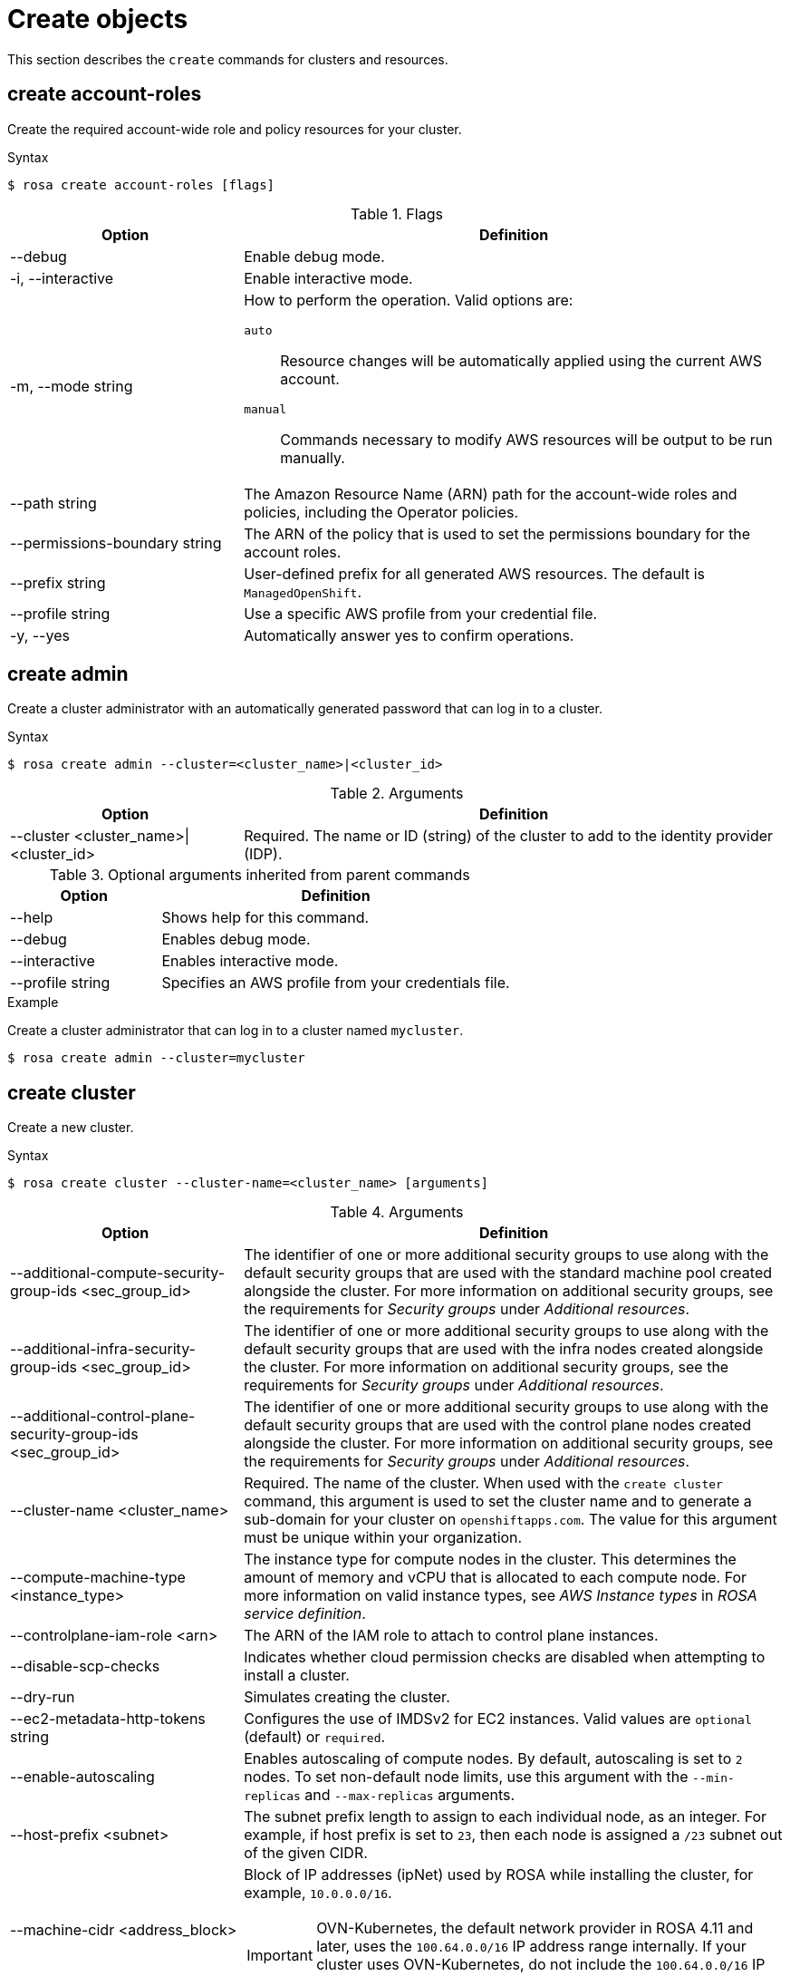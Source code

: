 
// Module included in the following assemblies:
//
// * rosa_cli/rosa-manage-objects-cli.adoc
:_mod-docs-content-type: REFERENCE
[id="rosa-create-objects_{context}"]
= Create objects

This section describes the `create` commands for clusters and resources.

[id="rosa-create-account-roles_{context}"]
== create account-roles

Create the required account-wide role and policy resources for your cluster.

.Syntax
[source,terminal]
----
$ rosa create account-roles [flags]
----

.Flags
[cols="30,70"]
|===
|Option |Definition

|--debug
|Enable debug mode.

|-i, --interactive
|Enable interactive mode.

|-m, --mode string
a|How to perform the operation. Valid options are:

`auto`:: Resource changes will be automatically applied using the current AWS account.
`manual`:: Commands necessary to modify AWS resources will be output to be run manually.

|--path string
|The Amazon Resource Name (ARN) path for the account-wide roles and policies, including the Operator policies.

|--permissions-boundary string
|The ARN of the policy that is used to set the permissions boundary for the account roles.

|--prefix string
|User-defined prefix for all generated AWS resources. The default is `ManagedOpenShift`.

|--profile string
|Use a specific AWS profile from your credential file.

|-y, --yes
|Automatically answer yes to confirm operations.

|===

[id="rosa-create-admin_{context}"]
== create admin

Create a cluster administrator with an automatically generated password that can log in to a cluster.

.Syntax
[source,terminal]
----
$ rosa create admin --cluster=<cluster_name>|<cluster_id>
----

.Arguments
[cols="30,70"]
|===
|Option |Definition

a|--cluster <cluster_name>\|<cluster_id>
|Required. The name or ID (string) of the cluster to add to the identity provider (IDP).
|===

.Optional arguments inherited from parent commands
[cols="30,70"]
|===
|Option |Definition

|--help
|Shows help for this command.

|--debug
|Enables debug mode.

|--interactive
|Enables interactive mode.

|--profile string
|Specifies an AWS profile from your credentials file.
|===

.Example
Create a cluster administrator that can log in to a cluster named `mycluster`.

[source,terminal]
----
$ rosa create admin --cluster=mycluster
----

[id="rosa-create-cluster-command_{context}"]
== create cluster

Create a new cluster.

.Syntax
[source,terminal]
----
$ rosa create cluster --cluster-name=<cluster_name> [arguments]
----
//Note to writers: The create cluster command specifically uses --cluster-name because a cluster ID does not exist yet. All other commands use --cluster because either the name or the ID can be used.

.Arguments
[cols="30,70"]
|===
|Option |Definition

|--additional-compute-security-group-ids <sec_group_id>
|The identifier of one or more additional security groups to use along with the default security groups that are used with the standard machine pool created alongside the cluster. For more information on additional security groups, see the requirements for _Security groups_ under _Additional resources_.

|--additional-infra-security-group-ids <sec_group_id>
|The identifier of one or more additional security groups to use along with the default security groups that are used with the infra nodes created alongside the cluster. For more information on additional security groups, see the requirements for _Security groups_ under _Additional resources_.

|--additional-control-plane-security-group-ids <sec_group_id>
|The identifier of one or more additional security groups to use along with the default security groups that are used with the control plane nodes created alongside the cluster. For more information on additional security groups, see the requirements for _Security groups_ under _Additional resources_.

a|--cluster-name <cluster_name>
|Required. The name of the cluster. When used with the `create cluster` command, this argument is used to set the cluster name and to generate a sub-domain for your cluster on `openshiftapps.com`. The value for this argument must be unique within your organization.

|--compute-machine-type <instance_type>
|The instance type for compute nodes in the cluster. This determines the amount of memory and vCPU that is allocated to each compute node. For more information on valid instance types, see _AWS Instance types_ in _ROSA service definition_.

|--controlplane-iam-role <arn>
|The ARN of the IAM role to attach to control plane instances.

|--disable-scp-checks
|Indicates whether cloud permission checks are disabled when attempting to install a cluster.

|--dry-run
|Simulates creating the cluster.

|--ec2-metadata-http-tokens string
|Configures the use of IMDSv2 for EC2 instances. Valid values are `optional` (default) or `required`.

|--enable-autoscaling
|Enables autoscaling of compute nodes. By default, autoscaling is set to `2` nodes. To set non-default node limits, use this argument with the `--min-replicas` and `--max-replicas` arguments.

|--host-prefix <subnet>
|The subnet prefix length to assign to each individual node, as an integer. For example, if host prefix is set to `23`, then each node is assigned a `/23` subnet out of the given CIDR.

|--machine-cidr <address_block>
a|Block of IP addresses (ipNet) used by ROSA while installing the cluster, for example, `10.0.0.0/16`.

[IMPORTANT]
====
OVN-Kubernetes, the default network provider in ROSA 4.11 and later, uses the `100.64.0.0/16` IP address range internally. If your cluster uses OVN-Kubernetes, do not include the `100.64.0.0/16` IP address range in any other CIDR definitions in your cluster.
====

|--max-replicas <number_of_nodes>
|Specifies the maximum number of compute nodes when enabling autoscaling. Default: `2`

|--min-replicas <number_of_nodes>
|Specifies the minimum number of compute nodes when enabling autoscaling. Default: `2`

|--multi-az
|Deploys to multiple data centers.

|--operator-roles-prefix <string>
|Prefix that are used for all IAM roles used by the operators needed in the OpenShift installer. A prefix is generated automatically if you do not specify one.

|--pod-cidr <address_block>
a|Block of IP addresses (ipNet) from which pod IP addresses are allocated, for example, `10.128.0.0/14`.

[IMPORTANT]
====
OVN-Kubernetes, the default network provider in ROSA 4.11 and later, uses the `100.64.0.0/16` IP address range internally. If your cluster uses OVN-Kubernetes, do not include the `100.64.0.0/16` IP address range in any other CIDR definitions in your cluster.
====

|--private
|Restricts primary API endpoint and application routes to direct, private connectivity.

|--private-link
|Specifies to use AWS PrivateLink to provide private connectivity between VPCs and services. The `--subnet-ids` argument is required when using `--private-link`.

|--region <region_name>
|The name of the AWS region where your worker pool will be located, for example, `us-east-1`. This argument overrides the `AWS_REGION` environment variable.

|--replicas n
|The number of worker nodes to provision per availability zone. Single-zone clusters require at least 2 nodes. Multi-zone clusters require at least 3 nodes. Default: `2` for single-zone clusters; `3` for multi-zone clusters.

|--role-arn <arn>
|The ARN of the installer role that {cluster-manager} uses to create the cluster. This is required if you have not already created account roles.

|--service-cidr <address_block>
a|Block of IP addresses (ipNet) for services, for example, `172.30.0.0/16`.

[IMPORTANT]
====
OVN-Kubernetes, the default network provider in ROSA 4.11 and later, uses the `100.64.0.0/16` IP address range internally. If your cluster uses OVN-Kubernetes, do not include the `100.64.0.0/16` IP address range in any other CIDR definitions in your cluster.
====

a|--sts \| --non-sts
|Specifies whether to use AWS Security Token Service (STS) or IAM credentials (non-STS) to deploy your cluster.

|--subnet-ids <aws_subnet_id>
|The AWS subnet IDs that are used when installing the cluster, for example, `subnet-01abc234d5678ef9a`. Subnet IDs must be in pairs with one private subnet ID and one public subnet ID per availability zone. Subnets are comma-delimited, for example, `--subnet-ids=subnet-1,subnet-2`. Leave the value empty for installer-provisioned subnet IDs.

When using `--private-link`, the `--subnet-ids` argument is required and only one private subnet is allowed per zone.

|--support-role-arn string
|The ARN of the role used by Red Hat Site Reliabilty Engineers (SREs) to enable access to the cluster account to provide support.

|--tags
a|Tags that are used on resources created by {product-title} in AWS. Tags can help you manage, identify, organize, search for, and filter resources within AWS. Tags are comma separated, for example: "key value, foo bar".
[IMPORTANT]
====
{product-title} only supports custom tags to Red Hat OpenShift resources during cluster creation. Once added, the tags cannot be removed or edited.
Tags that are added by Red Hat are required for clusters to stay in compliance with Red Hat production service level agreements (SLAs). These tags must not be removed.

{product-title} does not support adding additional tags outside of ROSA cluster-managed resources. These tags can be lost when AWS resources are managed by the ROSA cluster. In these cases, you might need custom solutions or tools to reconcile the tags and keep them intact.
====

|--version string
|The version of ROSA that will be used to install the cluster or cluster resources. For `cluster` use an `X.Y.Z` format, for example, `4.15.0`. For `account-role` use an `X.Y` format, for example, `4.15`.

|--worker-iam-role string
|The ARN of the IAM role that will be attached to compute instances.
|===

.Optional arguments inherited from parent commands
[cols="30,70"]
|===
|Option |Definition

|--help
|Shows help for this command.

|--debug
|Enables debug mode.

|--interactive
|Enables interactive mode.

|--profile
|Specifies an AWS profile (string) from your credentials file.
|===

.Examples
Create a cluster named `mycluster`.

[source,terminal]
----
$ rosa create cluster --cluster-name=mycluster
----
//Note to writers: The create cluster command specifically uses --cluster-name because a cluster ID does not exist yet. All other commands use --cluster because either the name or the ID can be used.

Create a cluster with a specific AWS region.

[source,terminal]
----
$ rosa create cluster --cluster-name=mycluster --region=us-east-2
----

Create a cluster with autoscaling enabled on the default worker machine pool.

[source,terminal]
----
$ rosa create cluster --cluster-name=mycluster -region=us-east-1 --enable-autoscaling --min-replicas=2 --max-replicas=5
----

[id="rosa-create-idp_{context}"]
== create idp

Add an identity provider (IDP) to define how users log in to a cluster.

.Syntax
[source,terminal]
----
$ rosa create idp --cluster=<cluster_name> | <cluster_id> [arguments]
----

.Arguments
[cols="30,70"]
|===
|Option |Definition

a|--cluster <cluster_name>\|<cluster_id>
|Required. The name or ID of the cluster to which the IDP will be added.

|--ca <path_to_file>
|The path to the PEM-encoded certificate file to use when making requests to the server, for example, `/usr/share/cert.pem`.

|--client-id
|The client ID (string) from the registered application.

|--client-secret
|The client secret (string) from the registered application.

|--mapping-method
|Specifies how new identities (string) are mapped to users when they log in. Default: `claim`

|--name
|The name (string) for the identity provider.

|--type
|The type (string) of identity provider. Options: `github`, `gitlab`, `google`, `ldap`, `openid`
|===

.GitHub arguments
[cols="30,70"]
|===
|Option |Definition

|--hostname
|The optional domain (string) that are used with a hosted instance of GitHub Enterprise.

|--organizations
|Specifies the organizations for login access. Only users that are members of at least one of the listed organizations (string) are allowed to log in.

|--teams
|Specifies the teams for login access. Only users that are members of at least one of the listed teams (string) are allowed to log in. The format is `<org>/<team>`.
|===

.GitLab arguments
[cols="30,70"]
|===
|Option |Definition

|--host-url
|The host URL (string) of a GitLab provider. Default: `https://gitlab.com`
|===

.Google arguments
[cols="30,70"]
|===
|Option |Definition

|--hosted-domain
|Restricts users to a Google Apps domain (string).
|===

.LDAP arguments
[cols="30,70"]
|===
|Option |Definition

|--bind-dn
|The domain name (string) to bind with during the search phase.

|--bind-password
|The password (string) to bind with during the search phase.

|--email-attributes
|The list (string) of attributes whose values should be used as the email address.

|--id-attributes
|The list (string) of attributes whose values should be used as the user ID. Default: `dn`

|--insecure
|Does not make TLS connections to the server.

|--name-attributes
|The list (string) of attributes whose values should be used as the display name. Default: `cn`

|--url
|An RFC 2255 URL (string) which specifies the LDAP search parameters that are used.

|--username-attributes
|The list (string) of attributes whose values should be used as the preferred username. Default: `uid`
|===

.OpenID arguments
[cols="30,70"]
|===
|Option |Definition

|--email-claims
|The list (string) of claims that are used as the email address.

|--extra-scopes
|The list (string) of scopes to request, in addition to the `openid` scope, during the authorization token request.

|--issuer-url
|The URL (string) that the OpenID provider asserts as the issuer identifier. It must use the HTTPS scheme with no URL query parameters or fragment.

|--name-claims
|The list (string) of claims that are used as the display name.

|--username-claims
|The list (string) of claims that are used as the preferred username when provisioning a user.

|--groups-claims
|The list (string) of claims that are used as the groups names.
|===

.Optional arguments inherited from parent commands
[cols="30,70"]
|===
|Option |Definition

|--help
|Shows help for this command.

|--debug
|Enables debug mode.

|--interactive
|Enables interactive mode.

|--profile
|Specifies an AWS profile (string) from your credentials file.
|===

.Examples
Add a GitHub identity provider to a cluster named `mycluster`.

[source,terminal]
----
$ rosa create idp --type=github --cluster=mycluster
----

Add an identity provider following interactive prompts.

[source,terminal]
----
$ rosa create idp --cluster=mycluster --interactive
----

[id="rosa-create-ingress_{context}"]
== create ingress

Add an ingress endpoint to enable API access to the cluster.

.Syntax
[source,terminal]
----
$ rosa create ingress --cluster=<cluster_name> | <cluster_id> [arguments]
----

.Arguments
[cols="30,70"]
|===
|Option |Definition

a|--cluster <cluster_name>\|<cluster_id>
|Required: The name or ID of the cluster to which the ingress will be added.

|--label-match
|The label match (string) for ingress. The format must be a comma-delimited list of key=value pairs. If no label is specified, all routes are exposed on both routers.

|--private
|Restricts application route to direct, private connectivity.
|===

.Optional arguments inherited from parent commands
[cols="30,70"]
|===
|Option |Definition

|--help
|Shows help for this command.

|--debug
|Enables debug mode.

|--interactive
|Enables interactive mode.

|--profile
|Specifies an AWS profile (string) from your credentials file.
|===

.Examples
Add an internal ingress to a cluster named `mycluster`.

[source,terminal]
----
$ rosa create ingress --private --cluster=mycluster
----

Add a public ingress to a cluster named `mycluster`.

[source,terminal]
----
$ rosa create ingress --cluster=mycluster
----

Add an ingress with a route selector label match.

[source,terminal]
----
$ rosa create ingress --cluster=mycluster --label-match=foo=bar,bar=baz
----

[id="rosa-create-machinepool_{context}"]
== create machinepool

Add a machine pool to an existing cluster.

.Syntax
[source,terminal]
----
$ rosa create machinepool --cluster=<cluster_name> | <cluster_id> --replicas=<number> --name=<machinepool_name> [arguments]
----

.Arguments
[cols="30,70"]
|===
|Option |Definition

// Note for writers: This command works the same way as rosa create --additional-compute-security-group-ids but all subsequent machinepools are compute only so we don't specify compute here yet; consistency across commands to come in OCM-3111.
|--additional-security-group-ids <sec_group_id>
|The identifier of one or more additional security groups to use along with the default security groups for this machine pool. For more information on additional security groups, see the requirements for _Security groups_ under _Additional resources_.

a|--cluster <cluster_name>\|<cluster_id>
|Required: The name or ID of the cluster to which the machine pool will be added.

|--enable-autoscaling
|Enable or disable autoscaling of compute nodes. To enable autoscaling, use this argument with the `--min-replicas` and `--max-replicas` arguments. To disable autoscaling, use `--enable-autoscaling=false` with the `--replicas` argument.

|--instance-type
|The instance type (string) that should be used. Default: `m5.xlarge`

|--labels
|The labels (string) for the machine pool. The format must be a comma-delimited list of key=value pairs. This list overwrites any modifications made to node labels on an ongoing basis.

|--max-replicas
|Specifies the maximum number of compute nodes when enabling autoscaling.

|--min-replicas
|Specifies the minimum number of compute nodes when enabling autoscaling.

|--name
|Required: The name (string) for the machine pool.

|--replicas
|Required when autoscaling is not configured. The number (integer) of machines for this machine pool.

|--taints
|Taints for the machine pool. This string value should be formatted as a comma-separated list of `key=value:ScheduleType`. This list will overwrite any modifications made to Node taints on an ongoing basis.
|===

.Optional arguments inherited from parent commands
[cols="30,70"]
|===
|Option |Definition

|--help
|Shows help for this command.

|--debug
|Enables debug mode.

|--interactive
|Enables interactive mode.

|--profile
|Specifies an AWS profile (string) from your credentials file.
|===

.Examples
Interactively add a machine pool to a cluster named `mycluster`.

[source,terminal]
----
$ rosa create machinepool --cluster=mycluster --interactive
----

Add a machine pool that is named `mp-1` to a cluster with autoscaling enabled.

[source,terminal]
----
$ rosa create machinepool --cluster=mycluster --enable-autoscaling --min-replicas=2 --max-replicas=5 --name=mp-1
----

Add a machine pool that is named `mp-1` with 3 replicas of `m5.xlarge` to a cluster.

[source,terminal]
----
$ rosa create machinepool --cluster=mycluster --replicas=3 --instance-type=m5.xlarge --name=mp-1
----

Add a machine pool with labels to a cluster.

[source,terminal]
----
$ rosa create machinepool --cluster=mycluster --replicas=2 --instance-type=r5.2xlarge --labels=foo=bar,bar=baz --name=mp-1
----

[id="rosa-create-ocm-role_{context}"]
== create ocm-role

Create the required ocm-role resources for your cluster.

.Syntax
[source,terminal]
----
$ rosa create ocm-role [flags]
----

.Flags
[cols="30,70"]
|===
|Option |Definition

|--admin
|Enable admin capabilities for the role.

|--debug
|Enable debug mode.

|-i, --interactive
|Enable interactive mode.

|-m, --mode string
a|How to perform the operation. Valid options are:

* `auto`: Resource changes will be automatically applied using the current AWS account
* `manual`: Commands necessary to modify AWS resources will be output to be run manually

|--path string
|The ARN path for the OCM role and policies.

|--permissions-boundary string
|The ARN of the policy that is used to set the permissions boundary for the OCM role.

|--prefix string
|User-defined prefix for all generated AWS resources. The default is `ManagedOpenShift`.

|--profile string
|Use a specific AWS profile from your credential file.

|-y, --yes
|Automatically answer yes to confirm operation.

|===

For more information about the OCM role created with the `rosa create ocm-role` command, see _Account-wide IAM role and policy reference_.

[id="rosa-create-user-role_{context}"]
== create user-role

Create the required user-role resources for your cluster.

.Syntax
[source,terminal]
----
$ rosa create user-role [flags]
----

.Flags
[cols="30,70"]
|===
|Option |Definition

|--debug
|Enable debug mode.

|-i, --interactive
|Enable interactive mode.

|-m, --mode string
a|How to perform the operation. Valid options are:

* `auto`: Resource changes will be automatically applied using the current AWS account
* `manual`: Commands necessary to modify AWS resources will be output to be run manually

|--path string
|The ARN path for the user role and policies.

|--permissions-boundary string
|The ARN of the policy that is used to set the permissions boundary for the user role.

|--prefix string
|User-defined prefix for all generated AWS resources The default is `ManagedOpenShift`.

|--profile string
|Use a specific AWS profile from your credential file.

|-y, --yes
|Automatically answer yes to confirm operation.

|===

For more information about the user role created with the `rosa create user-role` command, see _Understanding AWS account association_.
